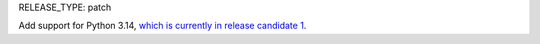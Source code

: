 RELEASE_TYPE: patch

Add support for Python 3.14, `which is currently in release candidate 1 <https://devguide.python.org/versions/>`_.
